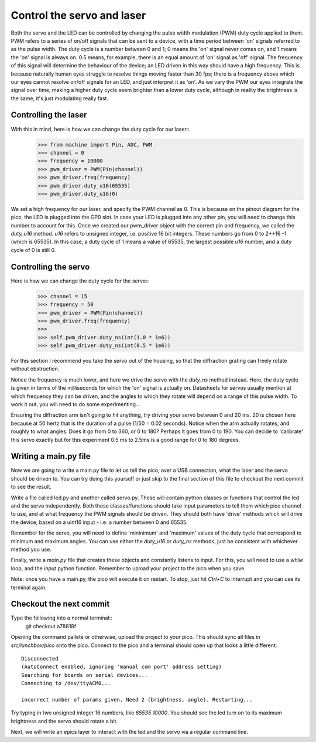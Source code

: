 Control the servo and laser
=====================

Both the servo and the LED can be controlled by changing the pulse width
modulation (PWM) duty cycle applied to them. PWM refers to a series of
on/off signals that can be sent to a device, with a time period between
'on' signals referred to as the pulse width. The duty cycle is a number between
0 and 1; 0 means the 'on' signal never comes on, and 1 means the 'on' signal
is always on. 0.5 means, for example, there is an equal amount of 'on' signal
as 'off' signal. The frequency of this signal will determine the behaviour of
the device; an LED driven in this way should have a high frequency. This is
because naturally human eyes struggle to resolve things moving faster than 30
fps; there is a frequency above which our eyes cannot resolve on/off signals
for an LED, and just interpret it as 'on'. As we vary the PWM our eyes
integrate the signal over time, making a higher duty cycle seem brighter than
a lower duty cycle, although in reality the brightness is the same, it's just
modulating really fast.

Controlling the laser
---------------------

With this in mind, here is how we can change the duty cycle for our laser::
    >>> from machine import Pin, ADC, PWM
    >>> channel = 0
    >>> frequency = 10000
    >>> pwm_driver = PWM(Pin(channel))
    >>> pwm_driver.freq(frequency)
    >>> pwm_driver.duty_u16(65535)
    >>> pwm_driver.duty_u16(0)

We set a high frequency for our laser, and specify the PWM channel as 0. This
is because on the pinout diagram for the pico, the LED is plugged into the GP0
slot. In case your LED is plugged into any other pin, you will need to change
this number to account for this. Once we created our pwm_driver object with the
correct pin and frequency, we called the `duty_u16` method. `u16` refers to 
unsigned integer, i.e. positive 16 bit integers. These numbers go from 0 to
2**16 -1 (which is 65535). In this case, a duty cycle of 1 means a value of
65535, the largest possible `u16` number, and a duty cycle of 0 is still 0.

Controlling the servo
---------------------

Here is how we can change the duty cycle for the servo::
    >>> channel = 15
    >>> frequency = 50
    >>> pwm_driver = PWM(Pin(channel))
    >>> pwm_driver.freq(frequency)
    >>>
    >>> self.pwm_driver.duty_ns(int(1.0 * 1e6))
    >>> self.pwm_driver.duty_ns(int(0.5 * 1e6))

For this section I recommend you take the servo out of the housing, so that the
diffraction grating can freely rotate without obstruction.

Notice the frequency is much lower, and here we drive the servo with the 
`duty_ns` method instead. Here, the duty cycle is given in terms of the
milliseconds for which the 'on' signal is actually on. Datasheets for servos 
usually mention at which frequency they can be driven, and the angles to which
they rotate will depend on a range of this pulse width. To work it out, you
will need to do some experimenting...

Ensuring the diffraction arm isn't going to hit anything, try driving your 
servo between 0 and 20 ms. 20 is chosen here because at 50 hertz that is the
duration of a pulse (1/50 = 0.02 seconds). Notice when the arm actually 
rotates, and roughly to what angles. Does it go from 0 to 360, or 0 to 180?
Perhaps it goes from 0 to 190. You can decide to 'calibrate' this servo exactly
but for this experiment 0.5 ms to 2.5ms is a good range for 0 to 180 degrees.

Writing a main.py file
----------------------

Now we are going to write a main.py file to let us tell the pico, over a USB
connection, what the laser and the servo should be driven to. You can try doing
this yourself or just skip to the final section of this file to checkout
the next commit to see the result.

Write a file called led.py and another called servo.py. These will contain
python classes or functions that control the led and the servo independently. 
Both these classes/functions should take input parameters to tell them which
pico channel to use, and at what frequency the PWM signals should be driven. 
They should both have 'drive' methods which will drive the device, based on a 
uint16 input - i.e. a number between 0 and 65535. 

Remember for the servo, you will need to define 'mininimum' and 'maximum'
values of the duty cycle that correspond to minimum and maximum angles. 
You can use either the `duty_u16` or `duty_ns` methods, just be consistent
with whichever method you use.

Finally, write a `main.py` file that creates these objects and constantly
listens to input. For this, you will need to use a `while` loop, and the
`input` python function. Remember to upload your project to the pico when you
save.

Note: once you have a main.py, the pico will execute it on restart. To stop,
just hit `Ctrl+C` to interrupt and you can use its terminal again.

Checkout the next commit
------------------------

Type the following into a normal terminal::
    git checkout a78818f


Opening the command pallete or otherwise, upload the project to your pico. This
should sync all files in `src/lunchbox/pico` onto the pico. Connect to the pico
and a terminal should open up that looks a little different::
    Disconnected
    (AutoConnect enabled, ignoring 'manual com port' address setting)
    Searching for boards on serial devices...
    Connecting to /dev/ttyACM0...

    incorrect number of params given. Need 2 (brightness, angle). Restarting...

Try typing in two unsigned integer 16 numbers, like `65535 10000`. You should
see the led turn on to its maximum brightness and the servo should rotate a bit.

Next, we will write an epics layer to interact with the led and the servo via a
regular command line.